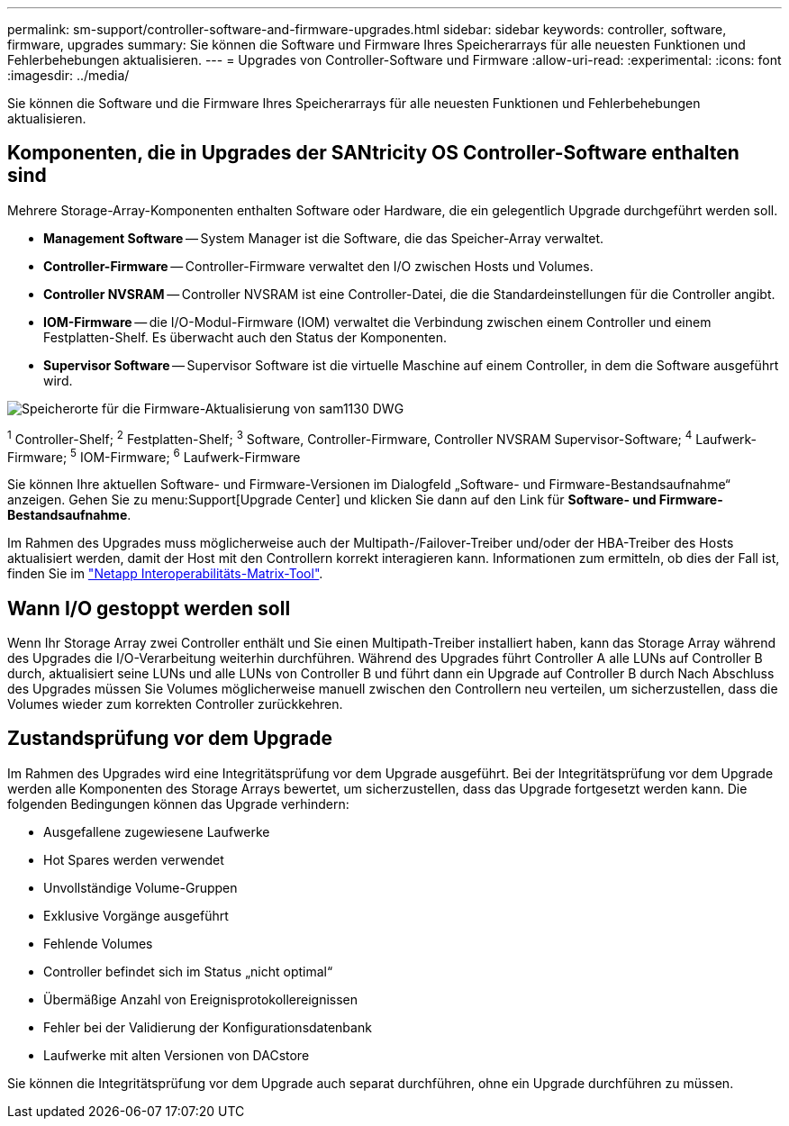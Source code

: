 ---
permalink: sm-support/controller-software-and-firmware-upgrades.html 
sidebar: sidebar 
keywords: controller, software, firmware, upgrades 
summary: Sie können die Software und Firmware Ihres Speicherarrays für alle neuesten Funktionen und Fehlerbehebungen aktualisieren. 
---
= Upgrades von Controller-Software und Firmware
:allow-uri-read: 
:experimental: 
:icons: font
:imagesdir: ../media/


[role="lead"]
Sie können die Software und die Firmware Ihres Speicherarrays für alle neuesten Funktionen und Fehlerbehebungen aktualisieren.



== Komponenten, die in Upgrades der SANtricity OS Controller-Software enthalten sind

Mehrere Storage-Array-Komponenten enthalten Software oder Hardware, die ein gelegentlich Upgrade durchgeführt werden soll.

* *Management Software* -- System Manager ist die Software, die das Speicher-Array verwaltet.
* *Controller-Firmware* -- Controller-Firmware verwaltet den I/O zwischen Hosts und Volumes.
* *Controller NVSRAM* -- Controller NVSRAM ist eine Controller-Datei, die die Standardeinstellungen für die Controller angibt.
* *IOM-Firmware* -- die I/O-Modul-Firmware (IOM) verwaltet die Verbindung zwischen einem Controller und einem Festplatten-Shelf. Es überwacht auch den Status der Komponenten.
* *Supervisor Software* -- Supervisor Software ist die virtuelle Maschine auf einem Controller, in dem die Software ausgeführt wird.


image::../media/sam1130-dwg-upgrade-firmware-locations.gif[Speicherorte für die Firmware-Aktualisierung von sam1130 DWG]

^1^ Controller-Shelf; ^2^ Festplatten-Shelf; ^3^ Software, Controller-Firmware, Controller NVSRAM Supervisor-Software; ^4^ Laufwerk-Firmware; ^5^ IOM-Firmware; ^6^ Laufwerk-Firmware

Sie können Ihre aktuellen Software- und Firmware-Versionen im Dialogfeld „Software- und Firmware-Bestandsaufnahme“ anzeigen. Gehen Sie zu menu:Support[Upgrade Center] und klicken Sie dann auf den Link für *Software- und Firmware-Bestandsaufnahme*.

Im Rahmen des Upgrades muss möglicherweise auch der Multipath-/Failover-Treiber und/oder der HBA-Treiber des Hosts aktualisiert werden, damit der Host mit den Controllern korrekt interagieren kann. Informationen zum ermitteln, ob dies der Fall ist, finden Sie im https://imt.netapp.com/matrix/#welcome["Netapp Interoperabilitäts-Matrix-Tool"^].



== Wann I/O gestoppt werden soll

Wenn Ihr Storage Array zwei Controller enthält und Sie einen Multipath-Treiber installiert haben, kann das Storage Array während des Upgrades die I/O-Verarbeitung weiterhin durchführen. Während des Upgrades führt Controller A alle LUNs auf Controller B durch, aktualisiert seine LUNs und alle LUNs von Controller B und führt dann ein Upgrade auf Controller B durch Nach Abschluss des Upgrades müssen Sie Volumes möglicherweise manuell zwischen den Controllern neu verteilen, um sicherzustellen, dass die Volumes wieder zum korrekten Controller zurückkehren.



== Zustandsprüfung vor dem Upgrade

Im Rahmen des Upgrades wird eine Integritätsprüfung vor dem Upgrade ausgeführt. Bei der Integritätsprüfung vor dem Upgrade werden alle Komponenten des Storage Arrays bewertet, um sicherzustellen, dass das Upgrade fortgesetzt werden kann. Die folgenden Bedingungen können das Upgrade verhindern:

* Ausgefallene zugewiesene Laufwerke
* Hot Spares werden verwendet
* Unvollständige Volume-Gruppen
* Exklusive Vorgänge ausgeführt
* Fehlende Volumes
* Controller befindet sich im Status „nicht optimal“
* Übermäßige Anzahl von Ereignisprotokollereignissen
* Fehler bei der Validierung der Konfigurationsdatenbank
* Laufwerke mit alten Versionen von DACstore


Sie können die Integritätsprüfung vor dem Upgrade auch separat durchführen, ohne ein Upgrade durchführen zu müssen.
